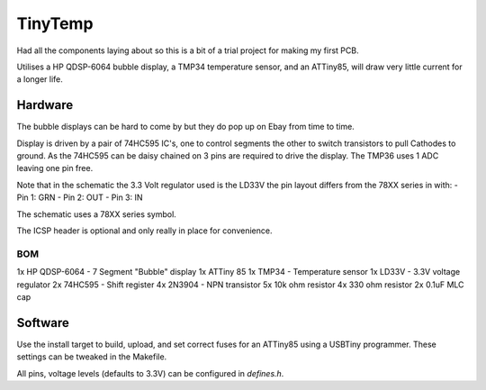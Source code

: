 ########
TinyTemp
########

Had all the components laying about so this is a bit of a trial project for 
making my first PCB. 

Utilises a HP QDSP-6064 bubble display, a TMP34 temperature sensor, and an 
ATTiny85, will draw very little current for a longer life.


Hardware
========

The bubble displays can be hard to come by but they do pop up on Ebay from 
time to time.

Display is driven by a pair of 74HC595 IC's, one to control segments the other 
to switch transistors to pull Cathodes to ground. As the 74HC595 can be daisy
chained on 3 pins are required to drive the display. The TMP36 uses 1 ADC 
leaving one pin free.

Note that in the schematic the 3.3 Volt regulator used is the LD33V the pin
layout differs from the 78XX series in with:
- Pin 1: GRN
- Pin 2: OUT
- Pin 3: IN

The schematic uses a 78XX series symbol.

The ICSP header is optional and only really in place for convenience.


BOM
---

1x 	HP QDSP-6064 - 7 Segment "Bubble" display
1x	ATTiny 85
1x	TMP34 - Temperature sensor
1x 	LD33V - 3.3V voltage regulator
2x	74HC595 - Shift register
4x	2N3904 - NPN transistor
5x	10k ohm resistor
4x	330 ohm resistor
2x	0.1uF MLC cap


Software
========

Use the install target to build, upload, and set correct fuses for an ATTiny85
using a USBTiny programmer. These settings can be tweaked in the Makefile.

All pins, voltage levels (defaults to 3.3V) can be configured in *defines.h*.
